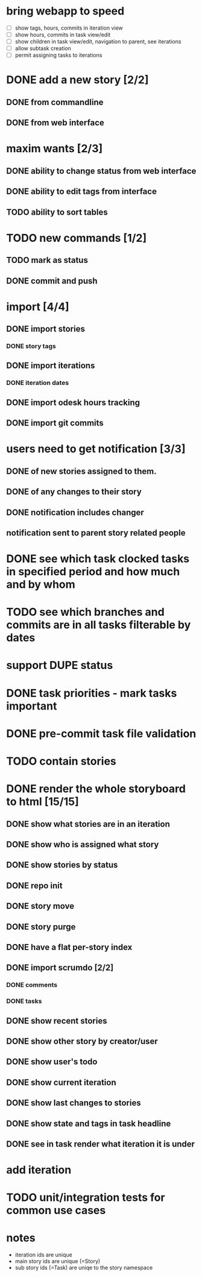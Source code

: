 * bring webapp to speed
- [ ] show tags, hours, commits in iteration view
- [ ] show hours, commits in task view/edit
- [ ] show children in task view/edit, navigation to parent, see iterations
- [ ] allow subtask creation
- [ ] permit assigning tasks to iterations
* DONE add a new story [2/2]
** DONE from commandline
** DONE from web interface
* maxim wants [2/3]
** DONE ability to change status from web interface
** DONE ability to edit tags from interface
** TODO ability to sort tables
* TODO new commands [1/2]
** TODO mark as status
** DONE commit and push
* import [4/4]
** DONE import stories
*** DONE story tags
** DONE import iterations
*** DONE iteration dates
** DONE import odesk hours tracking
** DONE import git commits
* users need to get notification [3/3]
** DONE of new stories assigned to them.
** DONE of any changes to their story
** DONE notification includes changer
** notification sent to parent story related people
* DONE see which task clocked tasks in specified period and how much and by whom
* TODO see which branches and commits are in all tasks filterable by dates  
* support DUPE status
* DONE task priorities - mark tasks important
* DONE pre-commit task file validation
* TODO contain stories
* DONE render the whole storyboard to html [15/15]
** DONE show what stories are in an iteration
** DONE show who is assigned what story
** DONE show stories by status
** DONE repo init
** DONE story move
** DONE story purge
** DONE have a flat per-story index
** DONE import scrumdo [2/2]
*** DONE comments
*** DONE tasks 
** DONE show recent stories
** DONE show other story by creator/user
** DONE show user's todo
** DONE show current iteration
** DONE show last changes to stories
** DONE show state and tags in task headline
** DONE see in task render what iteration it is under
* add iteration
* TODO unit/integration tests for common use cases
* notes
- iteration ids are unique
- main story ids are unique (=Story)
- sub story ids (=Task) are uniqe to the story namespace 
